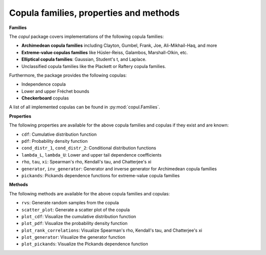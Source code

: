 **Copula families, properties and methods**
--------------------------------------------

**Families**

The `copul` package covers implementations of the following copula families:

- **Archimedean copula families** including Clayton, Gumbel, Frank, Joe, Ali-Mikhail-Haq, and more
- **Extreme-value copulas families** like Hüsler-Reiss, Galambos, Marshall-Olkin, etc.
- **Elliptical copula families**: Gaussian, Student's t, and Laplace.
- Unclassified copula families like the Plackett or Raftery copula families.

Furthermore, the package provides the following copulas:

- Independence copula
- Lower and upper Fréchet bounds
- **Checkerboard** copulas

A list of all implemented copulas can be found in :py:mod:`copul.Families`.

.. The following examples are also available as a Jupyter notebook in the `notes/examples` folder.

**Properties**

The following properties are available for the above copula families and copulas if they exist and are known:

- ``cdf``: Cumulative distribution function
- ``pdf``: Probability density function
- ``cond_distr_1``, ``cond_distr_2``: Conditional distribution functions
- ``lambda_L``, ``lambda_U``: Lower and upper tail dependence coefficients
- ``rho``, ``tau``, ``xi``: Spearman's rho, Kendall's tau, and Chatterjee's xi
- ``generator``, ``inv_generator``: Generator and inverse generator for Archimedean copula families
- ``pickands``: Pickands dependence functions for extreme-value copula families

**Methods**

The following methods are available for the above copula families and copulas:

- ``rvs``: Generate random samples from the copula
- ``scatter_plot``: Generate a scatter plot of the copula
- ``plot_cdf``: Visualize the cumulative distribution function
- ``plot_pdf``: Visualize the probability density function
- ``plot_rank_correlations``: Visualize Spearman's rho, Kendall's tau, and Chatterjee's xi
- ``plot_generator``: Visualize the generator function
- ``plot_pickands``: Visualize the Pickands dependence function